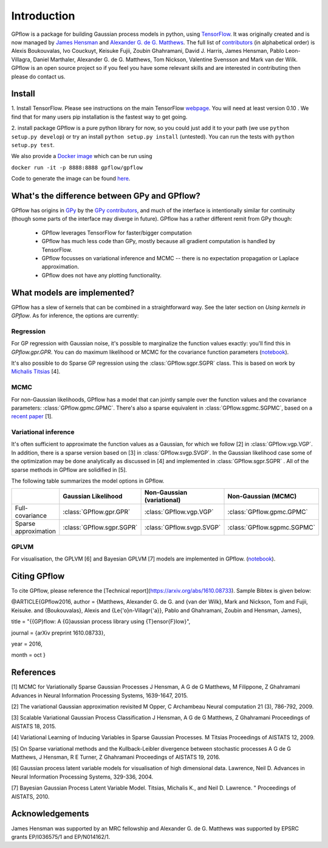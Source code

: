 ------------
Introduction
------------

GPflow is a package for building Gaussian process models in python, using `TensorFlow <http://www.tensorflow.org>`_. It was originally created and is now managed by `James Hensman <http://www.lancaster.ac.uk/staff/hensmanj/>`_ and `Alexander G. de G. Matthews <http://mlg.eng.cam.ac.uk/?portfolio=alex-matthews>`_. 
The full list of `contributors <http://github.com/GPflow/GPflow/graphs/contributors>`_ (in alphabetical order) is Alexis Boukouvalas, Ivo Couckuyt, Keisuke Fujii, Zoubin Ghahramani, David J. Harris, James Hensman, Pablo Leon-Villagra, Daniel Marthaler, Alexander G. de G. Matthews, Tom Nickson, Valentine Svensson and Mark van der Wilk. GPflow is an open source project so if you feel you have some relevant skills and are interested in contributing then please do contact us.  

Install
-------

1. Install TensorFlow. 
Please see instructions on the main TensorFlow `webpage <https://www.tensorflow.org/versions/r0.10/get_started/os_setup.html#download-and-setup>`_. You will need at least version 0.10 . We find that for many users pip installation is the fastest way to get going.

2. install package
GPflow is a pure python library for now, so you could just add it to your path (we use ``python setup.py develop``) or try an install ``python setup.py install`` (untested). You can run the tests with ``python setup.py test``.

We also provide a `Docker image <https://hub.docker.com/r/gpflow/gpflow/>`_ which can be run using

``docker run -it -p 8888:8888 gpflow/gpflow``

Code to generate the image can be found `here <https://github.com/GPflow/GPflow/blob/master/Dockerfile>`_.

What's the difference between GPy and GPflow?
---------------------------------------------

GPflow has origins in `GPy <http://github.com/sheffieldml/gpy>`_ by the `GPy contributors <https://github.com/SheffieldML/GPy/graphs/contributors>`_, and much of the interface is intentionally similar for continuity (though some parts of the interface may diverge in future). GPflow has a rather different remit from GPy though:

 -  GPflow leverages TensorFlow for faster/bigger computation
 -  GPflow has much less code than GPy, mostly because all gradient computation is handled by TensorFlow.
 -  GPflow focusses on variational inference and MCMC  -- there is no expectation propagation or Laplace approximation.
 -  GPflow does not have any plotting functionality.

What models are implemented?
----------------------------
GPflow has a slew of kernels that can be combined in a straightforward way. See the later section on `Using kernels in GPflow`. As for inference, the options are currently:

Regression
~~~~~~~~~~
For GP regression with Gaussian noise, it's possible to marginalize the function values exactly: you'll find this in `GPflow.gpr.GPR`. You can do maximum likelihood or MCMC for the covariance function parameters  (`notebook <notebooks/regression.html>`_).

It's also possible to do Sparse GP regression using the :class:`GPflow.sgpr.SGPR` class. This is based on work by `Michalis Titsias <http://www.jmlr.org/proceedings/papers/v5/titsias09a.html>`_ [4].

MCMC
~~~~
For non-Gaussian likelihoods, GPflow has a model that can jointly sample over the function values and the covariance parameters: :class:`GPflow.gpmc.GPMC`. There's also a sparse equivalent in :class:`GPflow.sgpmc.SGPMC`, based on a `recent paper <https://papers.nips.cc/paper/5875-mcmc-for-variationally-sparse-gaussian-processes>`_ [1]. 

Variational inference
~~~~~~~~~~~~~~~~~~~~~
It's often sufficient to approximate the function values as a Gaussian, for which we follow [2] in :class:`GPflow.vgp.VGP`. In addition, there is a sparse version based on [3] in :class:`GPflow.svgp.SVGP`. In the Gaussian likelihood case some of the optimization may be done analytically as discussed in [4] and implemented in :class:`GPflow.sgpr.SGPR` . All of the sparse methods in GPflow are solidified in [5].

The following table summarizes the model options in GPflow. 

+----------------------+--------------------------+----------------------------+-----------------------------+
|                      | Gaussian                 | Non-Gaussian (variational) | Non-Gaussian                |
|                      | Likelihood               |                            | (MCMC)                      |
+======================+==========================+============================+=============================+
| Full-covariance      | :class:`GPflow.gpr.GPR`  | :class:`GPflow.vgp.VGP`    | :class:`GPflow.gpmc.GPMC`   |
+----------------------+--------------------------+----------------------------+-----------------------------+
| Sparse approximation | :class:`GPflow.sgpr.SGPR`| :class:`GPflow.svgp.SVGP`  | :class:`GPflow.sgpmc.SGPMC` |
+----------------------+--------------------------+----------------------------+-----------------------------+

GPLVM
~~~~~~~~~~~~~~~~~~~~~
For visualisation, the GPLVM [6] and Bayesian GPLVM [7] models are implemented
in GPflow. (`notebook <notebooks/GPLVM.html>`_).

Citing GPflow
------------

To cite GPflow, please reference the [Technical report](https://arxiv.org/abs/1610.08733). Sample Bibtex is given below:

@ARTICLE{GPflow2016,
author = {Matthews, Alexander G. de G. and {van der Wilk}, Mark and Nickson, Tom and Fujii, Keisuke. and {Boukouvalas}, Alexis and {Le{\'o}n-Villagr{\'a}}, Pablo and Ghahramani, Zoubin and Hensman, James},

title = "{{GP}flow: A {G}aussian process library using {T}ensor{F}low}",

journal = {arXiv preprint 1610.08733},

year = 2016,

month = oct
}

References
----------
[1] MCMC for Variationally Sparse Gaussian Processes
J Hensman, A G de G Matthews, M Filippone, Z Ghahramani
Advances in Neural Information Processing Systems, 1639-1647, 2015.

[2] The variational Gaussian approximation revisited
M Opper, C Archambeau
Neural computation 21 (3), 786-792, 2009.

[3] Scalable Variational Gaussian Process Classification
J Hensman, A G de G Matthews, Z Ghahramani
Proceedings of AISTATS 18, 2015.

[4] Variational Learning of Inducing Variables in Sparse Gaussian Processes. 
M Titsias
Proceedings of AISTATS 12, 2009.

[5] On Sparse variational methods and the Kullback-Leibler divergence between stochastic processes
A G de G Matthews, J Hensman, R E Turner, Z Ghahramani
Proceedings of AISTATS 19, 2016.

[6] Gaussian process latent variable models for visualisation of high dimensional data.
Lawrence, Neil D. 
Advances in Neural Information Processing Systems, 329-336, 2004.

[7] Bayesian Gaussian Process Latent Variable Model.
Titsias, Michalis K., and Neil D. Lawrence. "
Proceedings of AISTATS, 2010.


Acknowledgements
----------------

James Hensman was supported by an MRC fellowship and Alexander G. de G. Matthews was supported by EPSRC grants EP/I036575/1 and EP/N014162/1.
